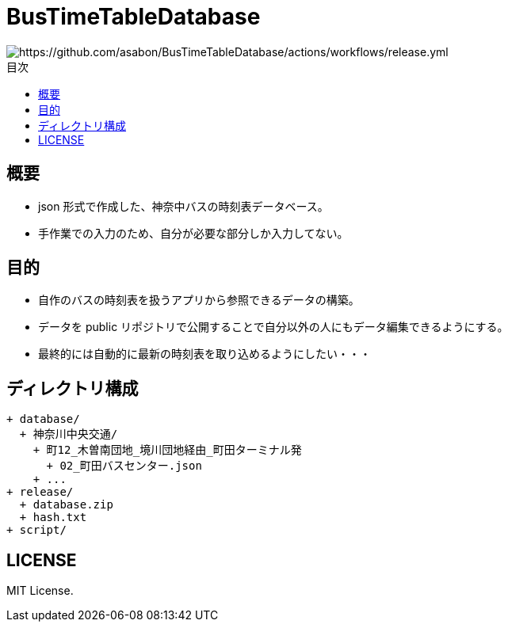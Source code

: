 :toc: macro
:toclevels: 6
:toc-title: 目次

= BusTimeTableDatabase

image::https://github.com/asabon/BusTimeTableDatabase/actions/workflows/release.yml/badge.svg?branch=main[https://github.com/asabon/BusTimeTableDatabase/actions/workflows/release.yml]

toc::[]

== 概要

* json 形式で作成した、神奈中バスの時刻表データベース。
* 手作業での入力のため、自分が必要な部分しか入力してない。

== 目的

* 自作のバスの時刻表を扱うアプリから参照できるデータの構築。
* データを public リポジトリで公開することで自分以外の人にもデータ編集できるようにする。
* 最終的には自動的に最新の時刻表を取り込めるようにしたい・・・

== ディレクトリ構成

[source, text]
....
+ database/
  + 神奈川中央交通/
    + 町12_木曽南団地_境川団地経由_町田ターミナル発
      + 02_町田バスセンター.json
    + ...
+ release/
  + database.zip
  + hash.txt
+ script/
....

== LICENSE

MIT License.
